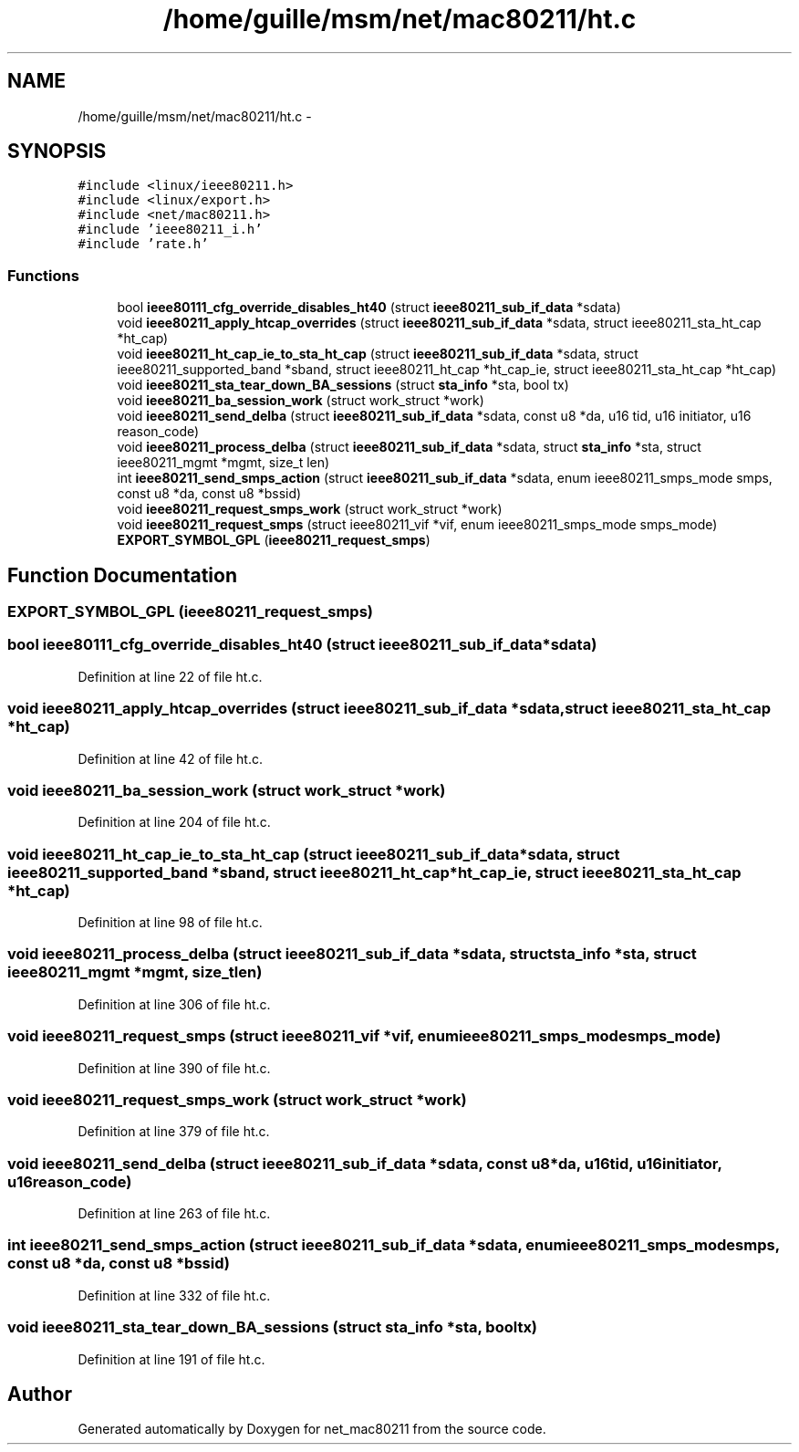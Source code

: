 .TH "/home/guille/msm/net/mac80211/ht.c" 3 "Sun Jun 1 2014" "Version 1.0" "net_mac80211" \" -*- nroff -*-
.ad l
.nh
.SH NAME
/home/guille/msm/net/mac80211/ht.c \- 
.SH SYNOPSIS
.br
.PP
\fC#include <linux/ieee80211\&.h>\fP
.br
\fC#include <linux/export\&.h>\fP
.br
\fC#include <net/mac80211\&.h>\fP
.br
\fC#include 'ieee80211_i\&.h'\fP
.br
\fC#include 'rate\&.h'\fP
.br

.SS "Functions"

.in +1c
.ti -1c
.RI "bool \fBieee80111_cfg_override_disables_ht40\fP (struct \fBieee80211_sub_if_data\fP *sdata)"
.br
.ti -1c
.RI "void \fBieee80211_apply_htcap_overrides\fP (struct \fBieee80211_sub_if_data\fP *sdata, struct ieee80211_sta_ht_cap *ht_cap)"
.br
.ti -1c
.RI "void \fBieee80211_ht_cap_ie_to_sta_ht_cap\fP (struct \fBieee80211_sub_if_data\fP *sdata, struct ieee80211_supported_band *sband, struct ieee80211_ht_cap *ht_cap_ie, struct ieee80211_sta_ht_cap *ht_cap)"
.br
.ti -1c
.RI "void \fBieee80211_sta_tear_down_BA_sessions\fP (struct \fBsta_info\fP *sta, bool tx)"
.br
.ti -1c
.RI "void \fBieee80211_ba_session_work\fP (struct work_struct *work)"
.br
.ti -1c
.RI "void \fBieee80211_send_delba\fP (struct \fBieee80211_sub_if_data\fP *sdata, const u8 *da, u16 tid, u16 initiator, u16 reason_code)"
.br
.ti -1c
.RI "void \fBieee80211_process_delba\fP (struct \fBieee80211_sub_if_data\fP *sdata, struct \fBsta_info\fP *sta, struct ieee80211_mgmt *mgmt, size_t len)"
.br
.ti -1c
.RI "int \fBieee80211_send_smps_action\fP (struct \fBieee80211_sub_if_data\fP *sdata, enum ieee80211_smps_mode smps, const u8 *da, const u8 *bssid)"
.br
.ti -1c
.RI "void \fBieee80211_request_smps_work\fP (struct work_struct *work)"
.br
.ti -1c
.RI "void \fBieee80211_request_smps\fP (struct ieee80211_vif *vif, enum ieee80211_smps_mode smps_mode)"
.br
.ti -1c
.RI "\fBEXPORT_SYMBOL_GPL\fP (\fBieee80211_request_smps\fP)"
.br
.in -1c
.SH "Function Documentation"
.PP 
.SS "EXPORT_SYMBOL_GPL (\fBieee80211_request_smps\fP)"

.SS "bool ieee80111_cfg_override_disables_ht40 (struct \fBieee80211_sub_if_data\fP *sdata)"

.PP
Definition at line 22 of file ht\&.c\&.
.SS "void ieee80211_apply_htcap_overrides (struct \fBieee80211_sub_if_data\fP *sdata, struct ieee80211_sta_ht_cap *ht_cap)"

.PP
Definition at line 42 of file ht\&.c\&.
.SS "void ieee80211_ba_session_work (struct work_struct *work)"

.PP
Definition at line 204 of file ht\&.c\&.
.SS "void ieee80211_ht_cap_ie_to_sta_ht_cap (struct \fBieee80211_sub_if_data\fP *sdata, struct ieee80211_supported_band *sband, struct ieee80211_ht_cap *ht_cap_ie, struct ieee80211_sta_ht_cap *ht_cap)"

.PP
Definition at line 98 of file ht\&.c\&.
.SS "void ieee80211_process_delba (struct \fBieee80211_sub_if_data\fP *sdata, struct \fBsta_info\fP *sta, struct ieee80211_mgmt *mgmt, size_tlen)"

.PP
Definition at line 306 of file ht\&.c\&.
.SS "void ieee80211_request_smps (struct ieee80211_vif *vif, enum ieee80211_smps_modesmps_mode)"

.PP
Definition at line 390 of file ht\&.c\&.
.SS "void ieee80211_request_smps_work (struct work_struct *work)"

.PP
Definition at line 379 of file ht\&.c\&.
.SS "void ieee80211_send_delba (struct \fBieee80211_sub_if_data\fP *sdata, const u8 *da, u16tid, u16initiator, u16reason_code)"

.PP
Definition at line 263 of file ht\&.c\&.
.SS "int ieee80211_send_smps_action (struct \fBieee80211_sub_if_data\fP *sdata, enum ieee80211_smps_modesmps, const u8 *da, const u8 *bssid)"

.PP
Definition at line 332 of file ht\&.c\&.
.SS "void ieee80211_sta_tear_down_BA_sessions (struct \fBsta_info\fP *sta, booltx)"

.PP
Definition at line 191 of file ht\&.c\&.
.SH "Author"
.PP 
Generated automatically by Doxygen for net_mac80211 from the source code\&.
